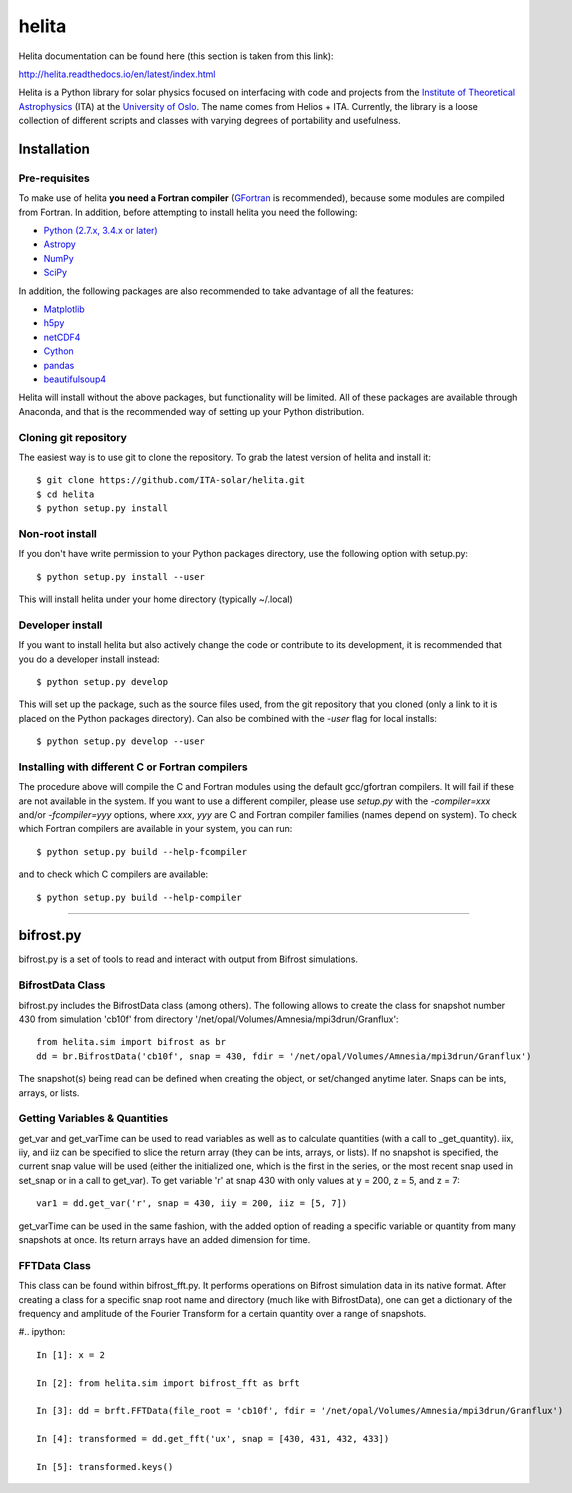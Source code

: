 ******
helita
******
Helita documentation can be found here (this section is taken from this link):

http://helita.readthedocs.io/en/latest/index.html

Helita is a Python library for solar physics focused on interfacing with code and projects from the `Institute of Theoretical Astrophysics <http://astro.uio.no>`_ (ITA) at the `University of Oslo <https://www.uio.no>`_. The name comes from Helios + ITA. Currently, the library is a loose collection of different scripts and classes with varying degrees of portability and usefulness.

Installation
============

Pre-requisites
--------------
To make use of helita **you need a Fortran compiler** (`GFortran <https://gcc.gnu.org/wiki/GFortran>`_ is recommended), because some modules are compiled from Fortran. In addition, before attempting to install helita you need the following:

* `Python (2.7.x, 3.4.x or later) <https://www.python.org>`_
* `Astropy <http://www.astropy.org>`_
* `NumPy <http://www.numpy.org>`_
* `SciPy <https://www.scipy.org>`_

In addition, the following packages are also recommended to take advantage of all the features:

* `Matplotlib <https://matplotlib.org>`_
* `h5py <http://www.h5py.org>`_
* `netCDF4 <https://unidata.github.io/netcdf4-python/>`_
* `Cython <http://cython.org>`_
* `pandas <http://pandas.pydata.org>`_
* `beautifulsoup4 <https://www.crummy.com/software/BeautifulSoup/>`_

Helita will install without the above packages, but functionality will be limited. All of these packages are available through Anaconda, and that is the recommended way of setting up your Python distribution.

Cloning git repository
----------------------
The easiest way is to use git to clone the repository. To grab the latest version of helita and install it::

	$ git clone https://github.com/ITA-solar/helita.git
	$ cd helita
	$ python setup.py install
  

Non-root install
----------------
If you don't have write permission to your Python packages directory, use the following option with setup.py::

	$ python setup.py install --user

This will install helita under your home directory (typically ~/.local)

Developer install
-----------------
If you want to install helita but also actively change the code or contribute to its development, it is recommended that you do a developer install instead::

	$ python setup.py develop

This will set up the package, such as the source files used, from the git repository that you cloned (only a link to it is placed on the Python packages directory). Can also be combined with the *-user* flag for local installs::

	$ python setup.py develop --user

Installing with different C or Fortran compilers
------------------------------------------------
The procedure above will compile the C and Fortran modules using the default gcc/gfortran compilers. It will fail if these are not available in the system. If you want to use a different compiler, please use *setup.py* with the *-compiler=xxx* and/or *-fcompiler=yyy* options, where *xxx*, *yyy* are C and Fortran compiler families (names depend on system). To check which Fortran compilers are available in your system, you can run::

	$ python setup.py build --help-fcompiler

and to check which C compilers are available::

	$ python setup.py build --help-compiler

=====

bifrost.py
==========
bifrost.py is a set of tools to read and interact with output from Bifrost simulations.

BifrostData Class
-----------------
bifrost.py includes the BifrostData class (among others). The following allows to create the class for snapshot number 430 from simulation 'cb10f' from directory '/net/opal/Volumes/Amnesia/mpi3drun/Granflux'::

	from helita.sim import bifrost as br
	dd = br.BifrostData('cb10f', snap = 430, fdir = '/net/opal/Volumes/Amnesia/mpi3drun/Granflux')

The snapshot(s) being read can be defined when creating the object, or set/changed anytime later. Snaps can be ints, arrays, or lists. 

Getting Variables & Quantities
------------------------------
get_var and get_varTime can be used to read variables as well as to calculate quantities (with a call to _get_quantity). iix, iiy, and iiz can be specified to slice the return array (they can be ints, arrays, or lists). If no snapshot is specified, the current snap value will be used (either the initialized one, which is the first in the series, or the most recent snap used in set_snap or in a call to get_var). To get variable 'r' at snap 430 with only values at y = 200, z = 5, and z = 7::

	var1 = dd.get_var('r', snap = 430, iiy = 200, iiz = [5, 7])

get_varTime can be used in the same fashion, with the added option of reading a specific variable or quantity from many snapshots at once. Its return arrays have an added dimension for time.

FFTData Class
-------------
This class can be found within bifrost_fft.py. It performs operations on Bifrost simulation data in its native format. After creating a class for a specific snap root name and directory (much like with BifrostData), one can get a dictionary of the frequency and amplitude of the Fourier Transform for a certain quantity over a range of snapshots.

#.. ipython::

   In [1]: x = 2

   In [2]: from helita.sim import bifrost_fft as brft

   In [3]: dd = brft.FFTData(file_root = 'cb10f', fdir = '/net/opal/Volumes/Amnesia/mpi3drun/Granflux')

   In [4]: transformed = dd.get_fft('ux', snap = [430, 431, 432, 433])

   In [5]: transformed.keys()